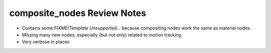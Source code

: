 
****************************
composite_nodes Review Notes
****************************

- Contains some `FIXME(Template Unsupported...` because compositing nodes work the same as material nodes.
- Missing many new nodes, especially (but not only) related to motion tracking
- Very verbose in places